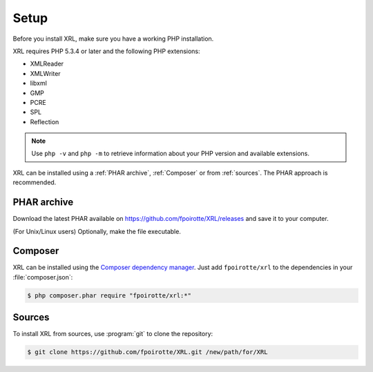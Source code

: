 ..  _setup:

Setup
=====

Before you install XRL, make sure you have a working PHP installation.

XRL requires PHP 5.3.4 or later and the following PHP extensions:

*   XMLReader
*   XMLWriter
*   libxml
*   GMP
*   PCRE
*   SPL
*   Reflection

..  note::

    Use ``php -v`` and ``php -m`` to retrieve information about your PHP version
    and available extensions.

XRL can be installed using a :ref:`PHAR archive`, :ref:`Composer`
or from :ref:`sources`. The PHAR approach is recommended.


..  _`phar archive`:

PHAR archive
------------

Download the latest PHAR available on https://github.com/fpoirotte/XRL/releases
and save it to your computer.

(For Unix/Linux users) Optionally, make the file executable.


..  _composer:

Composer
--------

XRL can be installed using the `Composer dependency manager
<https://getcomposer.org/>`_. Just add ``fpoirotte/xrl``
to the dependencies in your :file:`composer.json`:

..  sourcecode:: console

    $ php composer.phar require "fpoirotte/xrl:*"


..  _sources:

Sources
-------

To install XRL from sources, use :program:`git` to clone the repository:

..  sourcecode:: console

    $ git clone https://github.com/fpoirotte/XRL.git /new/path/for/XRL


..  : End of document.
..  : vim: ts=4 et
